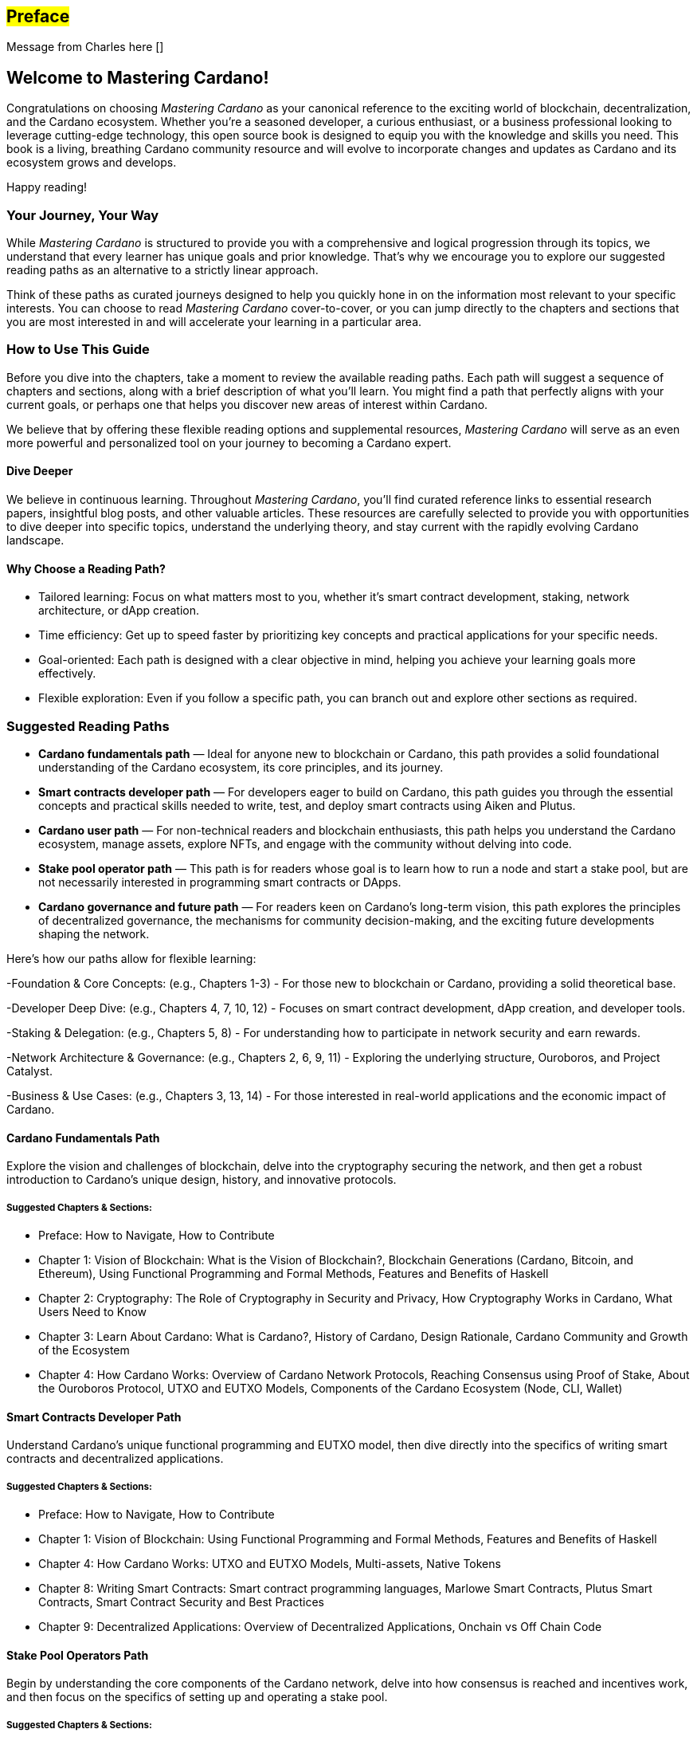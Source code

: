 [[preface]]
== #Preface#

Message from Charles here []

== Welcome to Mastering Cardano!

Congratulations on choosing _Mastering Cardano_ as your canonical reference to the exciting world of blockchain, decentralization, and the Cardano ecosystem. Whether you're a seasoned developer, a curious enthusiast, or a business professional looking to leverage cutting-edge technology, this  open source book is designed to equip you with the knowledge and skills you need. This book is a living, breathing Cardano community resource and will evolve to incorporate changes and updates as Cardano and its ecosystem grows and develops.

Happy reading!

=== Your Journey, Your Way

While _Mastering Cardano_ is structured to provide you with a comprehensive and logical progression through its topics, we understand that every learner has unique goals and prior knowledge. That's why we encourage you to explore our suggested reading paths as an alternative to a strictly linear approach.

Think of these paths as curated journeys designed to help you quickly hone in on the information most relevant to your specific interests. You can choose to read _Mastering Cardano_ cover-to-cover, or you can jump directly to the chapters and sections that you are most interested in and will accelerate your learning in a particular area.

=== How to Use This Guide

Before you dive into the chapters, take a moment to review the available reading paths. Each path will suggest a sequence of chapters and sections, along with a brief description of what you'll learn. You might find a path that perfectly aligns with your current goals, or perhaps one that helps you discover new areas of interest within Cardano.

We believe that by offering these flexible reading options and supplemental resources, _Mastering Cardano_ will serve as an even more powerful and personalized tool on your journey to becoming a Cardano expert.

==== Dive Deeper

We believe in continuous learning. Throughout _Mastering Cardano_, you'll find curated reference links to essential research papers, insightful blog posts, and other valuable articles. These resources are carefully selected to provide you with opportunities to dive deeper into specific topics, understand the underlying theory, and stay current with the rapidly evolving Cardano landscape.

==== Why Choose a Reading Path?

- Tailored learning: Focus on what matters most to you, whether it's smart contract development, staking, network architecture, or dApp creation.
- Time efficiency: Get up to speed faster by prioritizing key concepts and practical applications for your specific needs.
- Goal-oriented: Each path is designed with a clear objective in mind, helping you achieve your learning goals more effectively.
- Flexible exploration: Even if you follow a specific path, you can branch out and explore other sections as required.

=== Suggested Reading Paths
- *Cardano fundamentals path* — Ideal for anyone new to blockchain or Cardano, this path provides a solid foundational understanding of the Cardano ecosystem, its core principles, and its journey.
- *Smart contracts developer path* — For developers eager to build on Cardano, this path guides you through the essential concepts and practical skills needed to write, test, and deploy smart contracts using Aiken and Plutus.
- *Cardano user path* — For non-technical readers and blockchain enthusiasts, this path helps you understand the Cardano ecosystem, manage assets, explore NFTs, and engage with the community without delving into code.
- *Stake pool operator path* — This path is for readers whose goal is to learn how to run a node and start a stake pool, but are not necessarily interested in programming smart contracts or DApps.
- *Cardano governance and future path* — For readers keen on Cardano's long-term vision, this path explores the principles of decentralized governance, the mechanisms for community decision-making, and the exciting future developments shaping the network.

Here's how our paths allow for flexible learning:

-Foundation & Core Concepts: (e.g., Chapters 1-3) - For those new to blockchain or Cardano, providing a solid theoretical base.

-Developer Deep Dive: (e.g., Chapters 4, 7, 10, 12) - Focuses on smart contract development, dApp creation, and developer tools.

-Staking & Delegation: (e.g., Chapters 5, 8) - For understanding how to participate in network security and earn rewards.

-Network Architecture & Governance: (e.g., Chapters 2, 6, 9, 11) - Exploring the underlying structure, Ouroboros, and Project Catalyst.

-Business & Use Cases: (e.g., Chapters 3, 13, 14) - For those interested in real-world applications and the economic impact of Cardano.

==== Cardano Fundamentals Path
Explore the vision and challenges of blockchain, delve into the cryptography securing the network, and then get a robust introduction to Cardano's unique design, history, and innovative protocols.

===== Suggested Chapters & Sections:
- Preface: How to Navigate, How to Contribute
- Chapter 1: Vision of Blockchain: What is the Vision of Blockchain?, Blockchain Generations (Cardano, Bitcoin, and Ethereum), Using Functional Programming and Formal Methods, Features and Benefits of Haskell
- Chapter 2: Cryptography: The Role of Cryptography in Security and Privacy, How Cryptography Works in Cardano, What Users Need to Know
- Chapter 3: Learn About Cardano: What is Cardano?, History of Cardano, Design Rationale, Cardano Community and Growth of the Ecosystem
- Chapter 4: How Cardano Works: Overview of Cardano Network Protocols, Reaching Consensus using Proof of Stake, About the Ouroboros Protocol, UTXO and EUTXO Models, Components of the Cardano Ecosystem (Node, CLI, Wallet)

==== Smart Contracts Developer Path
Understand Cardano's unique functional programming and EUTXO model, then dive directly into the specifics of writing smart contracts and decentralized applications.

===== Suggested Chapters & Sections:
- Preface: How to Navigate, How to Contribute
- Chapter 1: Vision of Blockchain: Using Functional Programming and Formal Methods, Features and Benefits of Haskell
- Chapter 4: How Cardano Works: UTXO and EUTXO Models, Multi-assets, Native Tokens
- Chapter 8: Writing Smart Contracts: Smart contract programming languages, Marlowe Smart Contracts, Plutus Smart Contracts, Smart Contract Security and Best Practices
- Chapter 9: Decentralized Applications: Overview of Decentralized Applications, Onchain vs Off Chain Code

==== Stake Pool Operators Path
Begin by understanding the core components of the Cardano network, delve into how consensus is reached and incentives work, and then focus on the specifics of setting up and operating a stake pool.

===== Suggested Chapters & Sections:
- Preface: How to Navigate, How to Contribute
- Chapter 4: How Cardano Works: Overview of Cardano Network Protocols, Reaching Consensus using proof of stake, About the Ouroboros Protocol, Incentives in Cardano, Cardano Node and system layers (Introduction to the Cardano node, Cardano Node Layers), Components of the Cardano Ecosystem (Node, CLI, Db sync)
- Chapter 6: Wallets in the Cardano Ecosystem: Fundamentals of Wallets (Public and private keys: What they are and how they work), Common operations in a Cardano Waller (Staking ADA: How it works and its benefits)
- Chapter 7: Stake Pools and Stake Pool Operations: Introduction, What is a Stake Pool?, SPO Requirements, Leadership Selection, Slot Conflict, Cardano CLI, Node Operations, Glossary

==== Cardano User Path
Learn the foundational blockchain concepts, then discover how to interact with the network using wallets, manage your digital assets, and understand native tokens and NFTs.

===== Suggested Chapters & Sections:
- Preface: How to Navigate, How to Contribute
- Chapter 1: Vision of Blockchain: What is the Vision of Blockchain?, Sample Use Cases, Overview of a Blockchain Network, Blockchain Generations (Cardano, Bitcoin, and Ethereum) 
- Chapter 3: Learn About Cardano: What is Cardano?, Cardano Community and Growth of the Ecosystem 
- Chapter 4: How Cardano Works: UTXO and EUTXO Models, Multi-assets, Native Tokens (fungible and non-fungible) 
- Chapter 6: Wallets in the Cardano Ecosystem: Fundamentals of Wallets, Wallets in the Cardano Ecosystem, Setting Up a Cardano Light Wallet, Common operations in a Cardano Wallet (Sending and receiving ada, Staking ada) 

==== Cardano Governance & Future Path
Understand how Cardano's governance model operates, explore key initiatives like Project Catalyst and CIPs, and look ahead to future advancements and the Cardano 2.0 vision.

===== Suggested Chapters & Sections:
- Preface: How to Navigate, How to Contribute
- Chapter 5: Cardano Governance: Introduction to Governance, On-chain Governance (CIPs, Catalyst), About Project Catalyst, The Birth of Intersect, Open Governance in Voltaire (CIP-1694, Types of Governance actions, DReps, SPOs and Constitutional Committee, Voting Mechanisms, Enactment Process, Examples), Voltaire Phase of Development
- Chapter 10: Advanced Cardano Topics: Decentralized Autonomous Organizations (About DAOs, Mechanism Design/Governance)
- Chapter 11: Looking Forward: Constitutional Committee, DRep Pioneer Program & Education, Cardano 2.0 Vision Overview, Mithril, Hydra

=== Join the Community: Contribute to Mastering Cardano
_Mastering Cardano_ is more than just a book; it's intended to be a community-driven resource that grows and improves with the collective knowledge of the Cardano ecosystem. The world of blockchain is dynamic, and we believe the best way to keep this resource current, accurate, and truly comprehensive is through your valuable contributions.

We encourage you to become an active participant in shaping the future editions of this book. Whether you spot a typo, have a clearer explanation for a complex concept, discover an outdated reference, or identify an area where more depth is needed, your input is incredibly valuable. We kindly ask that you first spend time navigating the book and its content and getting to know its structure and sections, so that your feedback is most valuable. 

==== How can you contribute?
_Mastering Cardano_ is an evolving community resource which will improve with contributions and corrections from the Cardano community. Please raise a pull request in our Mastering Cardano repository with your suggested improvements. 

- Suggest Enhancements: Have an idea for a new section, a better example, or a more efficient way to explain something? Share it!
- Propose Updates: As Cardano evolves, so too should this book. Help us keep the content fresh and relevant.
- Report Issues: Found a bug, a broken link, or a typo? Let us know!
